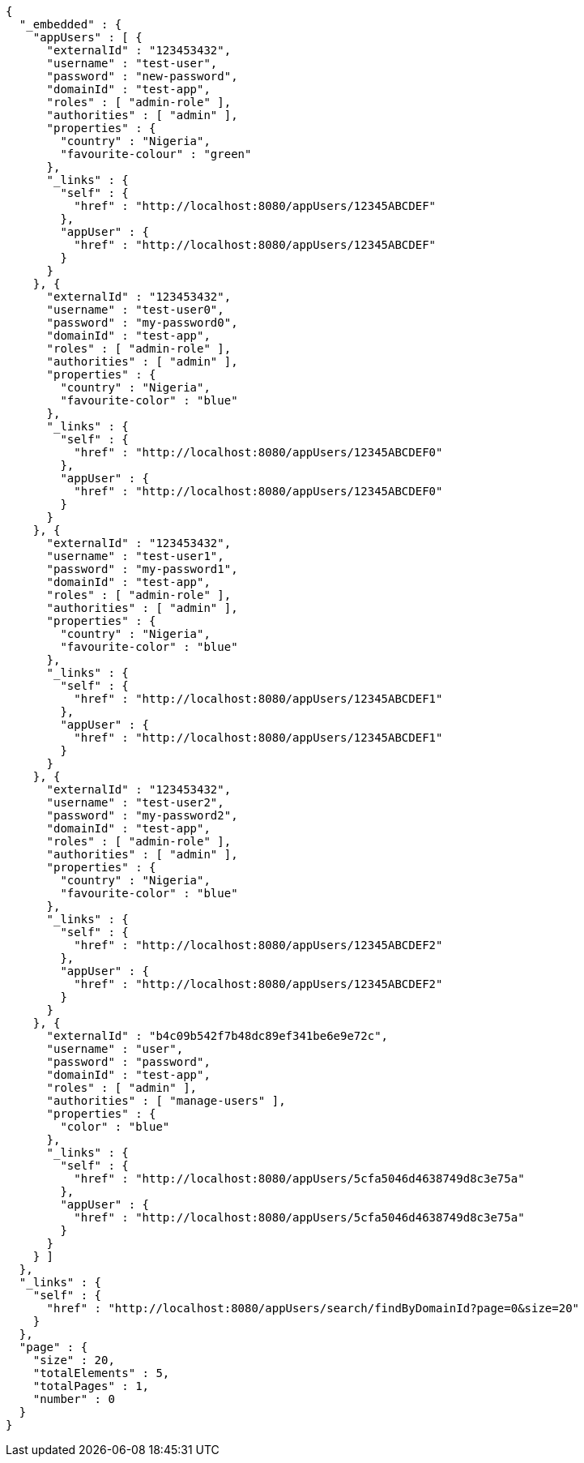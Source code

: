 [source,options="nowrap"]
----
{
  "_embedded" : {
    "appUsers" : [ {
      "externalId" : "123453432",
      "username" : "test-user",
      "password" : "new-password",
      "domainId" : "test-app",
      "roles" : [ "admin-role" ],
      "authorities" : [ "admin" ],
      "properties" : {
        "country" : "Nigeria",
        "favourite-colour" : "green"
      },
      "_links" : {
        "self" : {
          "href" : "http://localhost:8080/appUsers/12345ABCDEF"
        },
        "appUser" : {
          "href" : "http://localhost:8080/appUsers/12345ABCDEF"
        }
      }
    }, {
      "externalId" : "123453432",
      "username" : "test-user0",
      "password" : "my-password0",
      "domainId" : "test-app",
      "roles" : [ "admin-role" ],
      "authorities" : [ "admin" ],
      "properties" : {
        "country" : "Nigeria",
        "favourite-color" : "blue"
      },
      "_links" : {
        "self" : {
          "href" : "http://localhost:8080/appUsers/12345ABCDEF0"
        },
        "appUser" : {
          "href" : "http://localhost:8080/appUsers/12345ABCDEF0"
        }
      }
    }, {
      "externalId" : "123453432",
      "username" : "test-user1",
      "password" : "my-password1",
      "domainId" : "test-app",
      "roles" : [ "admin-role" ],
      "authorities" : [ "admin" ],
      "properties" : {
        "country" : "Nigeria",
        "favourite-color" : "blue"
      },
      "_links" : {
        "self" : {
          "href" : "http://localhost:8080/appUsers/12345ABCDEF1"
        },
        "appUser" : {
          "href" : "http://localhost:8080/appUsers/12345ABCDEF1"
        }
      }
    }, {
      "externalId" : "123453432",
      "username" : "test-user2",
      "password" : "my-password2",
      "domainId" : "test-app",
      "roles" : [ "admin-role" ],
      "authorities" : [ "admin" ],
      "properties" : {
        "country" : "Nigeria",
        "favourite-color" : "blue"
      },
      "_links" : {
        "self" : {
          "href" : "http://localhost:8080/appUsers/12345ABCDEF2"
        },
        "appUser" : {
          "href" : "http://localhost:8080/appUsers/12345ABCDEF2"
        }
      }
    }, {
      "externalId" : "b4c09b542f7b48dc89ef341be6e9e72c",
      "username" : "user",
      "password" : "password",
      "domainId" : "test-app",
      "roles" : [ "admin" ],
      "authorities" : [ "manage-users" ],
      "properties" : {
        "color" : "blue"
      },
      "_links" : {
        "self" : {
          "href" : "http://localhost:8080/appUsers/5cfa5046d4638749d8c3e75a"
        },
        "appUser" : {
          "href" : "http://localhost:8080/appUsers/5cfa5046d4638749d8c3e75a"
        }
      }
    } ]
  },
  "_links" : {
    "self" : {
      "href" : "http://localhost:8080/appUsers/search/findByDomainId?page=0&size=20"
    }
  },
  "page" : {
    "size" : 20,
    "totalElements" : 5,
    "totalPages" : 1,
    "number" : 0
  }
}
----